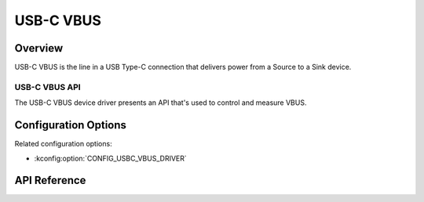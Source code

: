 .. _usbc_vbus_api:

USB-C VBUS
##########

Overview
********

USB-C VBUS is the line in a USB Type-C connection that delivers power from a
Source to a Sink device.

.. _usbc-vbus-api:

USB-C VBUS API
==============

The USB-C VBUS device driver presents an API that's used to control and measure
VBUS.

Configuration Options
*********************

Related configuration options:

* :kconfig:option:`CONFIG_USBC_VBUS_DRIVER`

API Reference
*************

